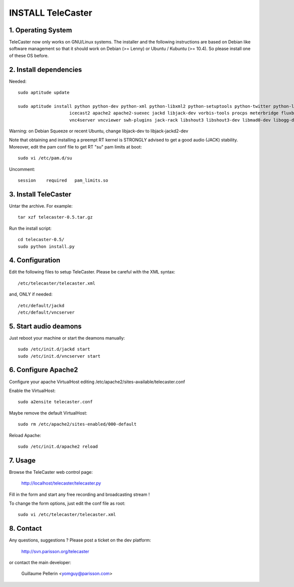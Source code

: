 ==================
INSTALL TeleCaster
==================


1. Operating System
===================

TeleCaster now only works on GNU/Linux systems. The installer and the following instructions
are based on Debian like software management so that it should work on Debian (>= Lenny)
or Ubuntu / Kubuntu (>= 10.4). So please install one of these OS before.


2. Install dependencies
=======================

Needed::

    sudo aptitude update

    sudo aptitude install python python-dev python-xml python-libxml2 python-setuptools python-twitter python-liblo python-mutagen \
                        icecast2 apache2 apache2-suexec jackd libjack-dev vorbis-tools procps meterbridge fluxbox \
                        vnc4server vncviewer swh-plugins jack-rack libshout3 libshout3-dev libmad0-dev libogg-dev g++ python-yaml

Warning: on Debian Squeeze or recent Ubuntu, change libjack-dev to libjack-jackd2-dev

Note that obtaining and installing a preempt RT kernel is STRONGLY advised to get a good audio (JACK) stability.
Moreover, edit the pam conf file to get RT "su" pam limits at boot::

    sudo vi /etc/pam.d/su

Uncomment::

    session    required   pam_limits.so


3. Install TeleCaster
=====================

Untar the archive. For example::

    tar xzf telecaster-0.5.tar.gz

Run the install script::

    cd telecaster-0.5/
    sudo python install.py


4. Configuration
================

Edit the following files to setup TeleCaster. Please be careful with the XML syntax::

    /etc/telecaster/telecaster.xml

and, ONLY if needed::

    /etc/default/jackd
    /etc/default/vncserver


5. Start audio deamons
======================

Just reboot your machine or start the deamons manually::

    sudo /etc/init.d/jackd start
    sudo /etc/init.d/vncserver start


6. Configure Apache2
====================

Configure your apache VirtualHost editing /etc/apache2/sites-available/telecaster.conf

Enable the VirtualHost::

    sudo a2ensite telecaster.conf

Maybe remove the default VirtualHost::

    sudo rm /etc/apache2/sites-enabled/000-default

Reload Apache::

    sudo /etc/init.d/apache2 reload


7. Usage
========

Browse the TeleCaster web control page:

    http://localhost/telecaster/telecaster.py

Fill in the form and start any free recording and broadcasting stream !

To change the form options, just edit the conf file as root::

    sudo vi /etc/telecaster/telecaster.xml


8. Contact
==========

Any questions, suggestions ? Please post a ticket on the dev platform:

    http://svn.parisson.org/telecaster

or contact the main developer:

    Guillaume Pellerin <yomguy@parisson.com>
